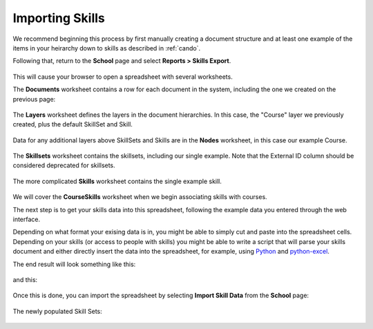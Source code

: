 Importing Skills
================

We recommend beginning this process by first manually creating a document structure and at least one example of the items in your heirarchy down to skills as described in :ref:`cando`.

Following that, return to the **School** page and select **Reports > Skills Export**.

   .. image:: images/cando-import-1.png
   
   .. image:: images/cando-import-2.png

This will cause your browser to open a spreadsheet with several worksheets.

The **Documents** worksheet contains a row for each document in the system, including the one we created on the previous page:

   .. image:: images/cando-import-3.png

The **Layers** worksheet defines the layers in the document hierarchies.  In this case, the "Course" layer we previously created, plus the default SkillSet and Skill.

   .. image:: images/cando-import-4.png

Data for any additional layers above SkillSets and Skills are in the **Nodes** worksheet, in this case our example Course.  

   .. image:: images/cando-import-5.png

The **Skillsets** worksheet contains the skillsets, including our single example.  Note that the External ID column should be considered deprecated for skillsets.

   .. image:: images/cando-import-6.png

The more complicated **Skills** worksheet contains the single example skill.

   .. image:: images/cando-import-7.png

We will cover the **CourseSkills** worksheet when we begin associating skills with courses.

The next step is to get your skills data into this spreadsheet, following the example data you entered through the web interface.  

Depending on what format your exising data is in, you might be able to simply cut and paste into the spreadsheet cells.  Depending on your skills (or access to people with skills) you might be able to write a script that will parse your skills document and either directly insert the data into the spreadsheet, for example, using `Python <http://python.org>`_ and `python-excel <http://www.python-excel.org/>`_.

The end result will look something like this:

   .. image:: images/cando-import-9.png

and this:

   .. image:: images/cando-import-8.png

Once this is done, you can import the spreadsheet by selecting **Import Skill Data** from the **School** page:

   .. image:: images/cando-import-10.png

   .. image:: images/cando-import-11.png

The newly populated Skill Sets:

   .. image:: images/cando-import-12.png
